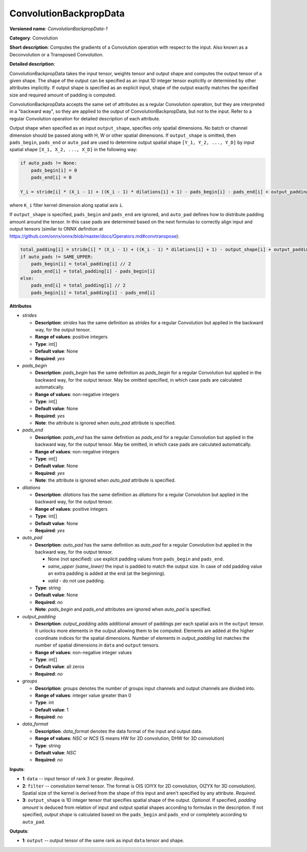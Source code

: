 -----------------------
ConvolutionBackpropData
-----------------------

**Versioned name**: *ConvolutionBackpropData-1*

**Category**: Convolution

**Short description**: Computes the gradients of a Convolution operation with respect to the input. Also known as a Deconvolution or a Transposed Convolution.

**Detailed description**:

ConvolutionBackpropData takes the input tensor, weights tensor and output shape and computes the output tensor of a given shape. The shape of the output can be specified as an input 1D integer tensor explicitly or determined by other attributes implicitly. If output shape is specified as an explicit input, shape of the output exactly matches the specified size and required amount of padding is computed.

ConvolutionBackpropData accepts the same set of attributes as a regular Convolution operation, but they are interpreted in a "backward way", so they are applied to the output of ConvolutionBackpropData, but not to the input. Refer to a regular Convolution operation for detailed description of each attribute.

Output shape when specified as an input ``output_shape``, specifies only spatial dimensions. No batch or channel dimension should be passed along with H, W or other spatial dimensions. If ``output_shape`` is omitted, then ``pads_begin``, ``pads_end`` or ``auto_pad`` are used to determine output spatial shape ``[Y_1, Y_2, ..., Y_D]`` by input spatial shape ``[X_1, X_2, ..., X_D]`` in the following way:

.. code-block:: cpp

   if auto_pads != None:
       pads_begin[i] = 0
       pads_end[i] = 0

   Y_i = stride[i] * (X_i - 1) + ((K_i - 1) * dilations[i] + 1) - pads_begin[i] - pads_end[i] + output_padding[i]

where ``K_i`` filter kernel dimension along spatial axis ``i``.

If ``output_shape`` is specified, ``pads_begin`` and ``pads_end`` are ignored, and ``auto_pad`` defines how to distribute padding amount around the tensor. In this case pads are determined based on the next formulas to correctly align input and output tensors (similar to ONNX definition at https://github.com/onnx/onnx/blob/master/docs/Operators.md#convtranspose):

.. code-block:: cpp

   total_padding[i] = stride[i] * (X_i - 1) + ((K_i - 1) * dilations[i] + 1) - output_shape[i] + output_padding[i]
   if auto_pads != SAME_UPPER:
       pads_begin[i] = total_padding[i] // 2
       pads_end[i] = total_padding[i] - pads_begin[i]
   else:
       pads_end[i] = total_padding[i] // 2
       pads_begin[i] = total_padding[i] - pads_end[i]

**Attributes**

* *strides*

  * **Description**: *strides* has the same definition as *strides* for a regular Convolution but applied in the backward way, for the output tensor.
  * **Range of values**: positive integers
  * **Type**: int[]
  * **Default value**: None
  * **Required**: *yes*

* *pads_begin*

  * **Description**: *pads_begin* has the same definition as *pads_begin* for a regular Convolution but applied in the backward way, for the output tensor. May be omitted specified, in which case pads are calculated automatically.
  * **Range of values**: non-negative integers
  * **Type**: int[]
  * **Default value**: None
  * **Required**: *yes*
  * **Note**: the attribute is ignored when *auto_pad* attribute is specified.

* *pads_end*

  * **Description**: *pads_end* has the same definition as *pads_end* for a regular Convolution but applied in the backward way, for the output tensor. May be omitted, in which case pads are calculated automatically.
  * **Range of values**: non-negative integers
  * **Type**: int[]
  * **Default value**: None
  * **Required**: *yes*
  * **Note**: the attribute is ignored when *auto_pad* attribute is specified.
  
* *dilations*

  * **Description**: *dilations* has the same definition as *dilations* for a regular Convolution but applied in the backward way, for the output tensor.
  * **Range of values**: positive integers
  * **Type**: int[]
  * **Default value**: None
  * **Required**: *yes*

* *auto_pad*

  * **Description**: *auto_pad* has the same definition as *auto_pad* for a regular Convolution but applied in the backward way, for the output tensor.

    * None (not specified): use explicit padding values from ``pads_begin`` and ``pads_end``.
    * *same_upper (same_lower)* the input is padded to match the output size. In case of odd padding value an extra padding is added at the end (at the beginning).
    * *valid* - do not use padding.

  * **Type**: string
  * **Default value**: None
  * **Required**: *no*
  * **Note**: *pads_begin* and *pads_end* attributes are ignored when *auto_pad* is specified.

* *output_padding*

  * **Description**: *output_padding* adds additional amount of paddings per each spatial axis in the ``output`` tensor. It unlocks more elements in the output allowing them to be computed. Elements are added at the higher coordinate indices for the spatial dimensions. Number of elements in *output_padding* list matches the number of spatial dimensions in ``data`` and ``output`` tensors.
  * **Range of values**: non-negative integer values
  * **Type**: int[]
  * **Default value**: all zeros
  * **Required**: *no*

* *groups*

  * **Description**: *groups* denotes the number of groups input channels and output channels are divided into.
  * **Range of values**: integer value greater than 0
  * **Type**: int
  * **Default value**: 1
  * **Required**: *no*

* *data_format*

  * **Description**: *data_format* denotes the data format of the input and output data.
  * **Range of values**: *NSC* or *NCS* (S means HW for 2D convolution, DHW for 3D convolution)
  * **Type**: string
  * **Default value**: *NSC*
  * **Required**: *no*

**Inputs**:

* **1**: ``data`` -- input tensor of rank 3 or greater. *Required*.

* **2**: ``filter`` -- convolution kernel tensor. The format is OIS (OIYX for 2D convolution, OIZYX for 3D convolution). Spatial size of the kernel is derived from the shape of this input and aren't specified by any attribute. *Required*.

* **3**: ``output_shape`` is 1D integer tensor that specifies spatial shape of the output. *Optional*. If specified, *padding amount* is deduced from relation of input and output spatial shapes according to formulas in the description. If not specified, *output shape* is calculated based on the ``pads_begin`` and ``pads_end`` or completely according to ``auto_pad``.

**Outputs**:

* **1**: ``output`` -- output tensor of the same rank as input ``data`` tensor and shape.

